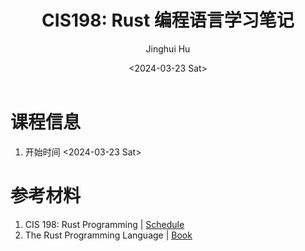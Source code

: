 #+TITLE: CIS198: Rust 编程语言学习笔记
#+AUTHOR: Jinghui Hu
#+EMAIL: hujinghui@buaa.edu.cn
#+DATE: <2024-03-23 Sat>
#+STARTUP: overview num indent
#+OPTIONS: ^:nil

* 课程信息
1. 开始时间 <2024-03-23 Sat>

* 参考材料
1. CIS 198: Rust Programming | [[http://cis198-2016s.github.io/schedule/][Schedule]]
2. The Rust Programming Language | [[https://doc.rust-lang.org/book/][Book]]
